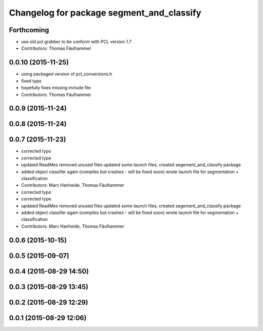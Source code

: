 ^^^^^^^^^^^^^^^^^^^^^^^^^^^^^^^^^^^^^^^^^^
Changelog for package segment_and_classify
^^^^^^^^^^^^^^^^^^^^^^^^^^^^^^^^^^^^^^^^^^

Forthcoming
-----------
* use old pcl grabber to be conform with PCL version 1.7
* Contributors: Thomas Fäulhammer

0.0.10 (2015-11-25)
-------------------
* using packaged version of pcl_conversions.h
* fixed typo
* hopefully fixes missing include file
* Contributors: Thomas Fäulhammer

0.0.9 (2015-11-24)
------------------

0.0.8 (2015-11-24)
------------------

0.0.7 (2015-11-23)
------------------
* corrected typo
* corrected type
* updated ReadMes
  removed unused files
  updated some launch files, created segement_and_classify package
* added object classifer again (compiles but crashes - will be fixed soon)
  wrote launch file for segmentation + classification
* Contributors: Marc Hanheide, Thomas Fäulhammer

* corrected typo
* corrected type
* updated ReadMes
  removed unused files
  updated some launch files, created segement_and_classify package
* added object classifer again (compiles but crashes - will be fixed soon)
  wrote launch file for segmentation + classification
* Contributors: Marc Hanheide, Thomas Fäulhammer

0.0.6 (2015-10-15)
------------------

0.0.5 (2015-09-07)
------------------

0.0.4 (2015-08-29 14:50)
------------------------

0.0.3 (2015-08-29 13:45)
------------------------

0.0.2 (2015-08-29 12:29)
------------------------

0.0.1 (2015-08-29 12:06)
------------------------
